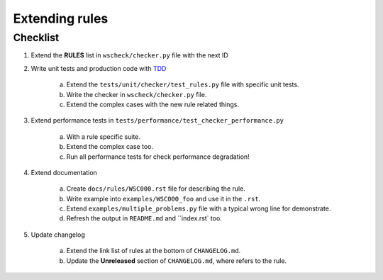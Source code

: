 Extending rules
===============

Checklist
---------

1. Extend the **RULES** list in ``wscheck/checker.py`` file with the next ID

#. Write unit tests and production code with `TDD <https://en.wikipedia.org/wiki/Test-driven_development>`__

    a. Extend the ``tests/unit/checker/test_rules.py`` file with specific unit tests.

    #. Write the checker in ``wscheck/checker.py`` file.

    #. Extend the complex cases with the new rule related things.

#. Extend performance tests in ``tests/performance/test_checker_performance.py``

    a. With a rule specific suite.

    #. Extend the complex case too.

    #. Run all performance tests for check performance degradation!

#. Extend documentation

    a. Create ``docs/rules/WSC000.rst`` file for describing the rule.

    #. Write example into ``examples/WSC000_foo`` and use it in the ``.rst``.

    #. Extend ``examples/multiple_problems.py`` file with a typical wrong line for demonstrate.

    #. Refresh the output in ``README.md`` and ``index.rst` too.

#. Update changelog

    a. Extend the link list of rules at the bottom of ``CHANGELOG.md``.

    #. Update the **Unreleased** section of ``CHANGELOG.md``, where refers to the rule.
